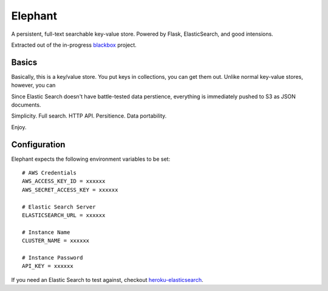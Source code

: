 Elephant
========

A persistent, full-text searchable key-value store. Powered by Flask, ElasticSearch, and good intensions.

Extracted out of the in-progress `blackbox <https://github.com/kennethreitz/blackbox>`_ project.

Basics
------

Basically, this is a key/value store. You put keys in collections, you can get them out. 
Unlike normal key-value stores, however, you can 

Since Elastic Search doesn't have battle-tested data perstience, everything is immediately pushed to S3 as JSON documents.

Simplicity. Full search. HTTP API. Persitience. Data portability.

Enjoy.

Configuration
-------------

Elephant expects the following environment variables to be set::

    # AWS Credentials
    AWS_ACCESS_KEY_ID = xxxxxx
    AWS_SECRET_ACCESS_KEY = xxxxxx
 
    # Elastic Search Server
    ELASTICSEARCH_URL = xxxxxx
    
    # Instance Name
    CLUSTER_NAME = xxxxxx
    
    # Instance Password
    API_KEY = xxxxxx

If you need an Elastic Search to test against, checkout `heroku-elasticsearch <https://github.com/kennethreitz/heroku-elasticsearch>`_.
